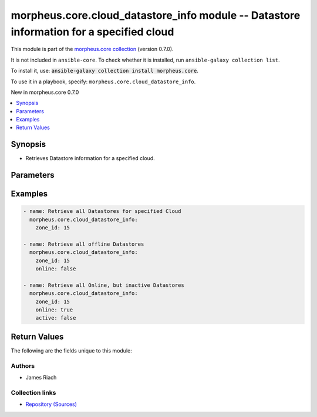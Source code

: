 
.. Created with antsibull-docs 2.7.0

morpheus.core.cloud_datastore_info module -- Datastore information for a specified cloud
++++++++++++++++++++++++++++++++++++++++++++++++++++++++++++++++++++++++++++++++++++++++

This module is part of the `morpheus.core collection <https://galaxy.ansible.com/ui/repo/published/morpheus/core/>`_ (version 0.7.0).

It is not included in ``ansible-core``.
To check whether it is installed, run ``ansible-galaxy collection list``.

To install it, use: :code:`ansible-galaxy collection install morpheus.core`.

To use it in a playbook, specify: ``morpheus.core.cloud_datastore_info``.

New in morpheus.core 0.7.0

.. contents::
   :local:
   :depth: 1


Synopsis
--------

- Retrieves Datastore information for a specified cloud.








Parameters
----------

.. raw:: html

  <table style="width: 100%;">
  <thead>
    <tr>
    <th><p>Parameter</p></th>
    <th><p>Comments</p></th>
  </tr>
  </thead>
  <tbody>
  <tr>
    <td valign="top">
      <div class="ansibleOptionAnchor" id="parameter-active"></div>
      <p style="display: inline;"><strong>active</strong></p>
      <a class="ansibleOptionLink" href="#parameter-active" title="Permalink to this option"></a>
      <p style="font-size: small; margin-bottom: 0;">
        <span style="color: purple;">boolean</span>
      </p>
    </td>
    <td valign="top">
      <p>Filter by whether the Datastore is active or not.</p>
      <p style="margin-top: 8px;"><b">Choices:</b></p>
      <ul>
        <li><p><code>false</code></p></li>
        <li><p><code>true</code></p></li>
      </ul>

    </td>
  </tr>
  <tr>
    <td valign="top">
      <div class="ansibleOptionAnchor" id="parameter-detail"></div>
      <p style="display: inline;"><strong>detail</strong></p>
      <a class="ansibleOptionLink" href="#parameter-detail" title="Permalink to this option"></a>
      <p style="font-size: small; margin-bottom: 0;">
        <span style="color: purple;">string</span>
      </p>
    </td>
    <td valign="top">
      <p>Level of detail returned.</p>
      <p style="margin-top: 8px;"><b">Choices:</b></p>
      <ul>
        <li><p><code style="color: blue;"><b>&#34;summary&#34;</b></code> <span style="color: blue;">← (default)</span></p></li>
        <li><p><code>&#34;full&#34;</code></p></li>
      </ul>

    </td>
  </tr>
  <tr>
    <td valign="top">
      <div class="ansibleOptionAnchor" id="parameter-id"></div>
      <p style="display: inline;"><strong>id</strong></p>
      <a class="ansibleOptionLink" href="#parameter-id" title="Permalink to this option"></a>
      <p style="font-size: small; margin-bottom: 0;">
        <span style="color: purple;">integer</span>
      </p>
    </td>
    <td valign="top">
      <p>Return specific object by id.</p>
    </td>
  </tr>
  <tr>
    <td valign="top">
      <div class="ansibleOptionAnchor" id="parameter-name"></div>
      <p style="display: inline;"><strong>name</strong></p>
      <a class="ansibleOptionLink" href="#parameter-name" title="Permalink to this option"></a>
      <p style="font-size: small; margin-bottom: 0;">
        <span style="color: purple;">string</span>
      </p>
    </td>
    <td valign="top">
      <p>Filter by name.</p>
    </td>
  </tr>
  <tr>
    <td valign="top">
      <div class="ansibleOptionAnchor" id="parameter-online"></div>
      <p style="display: inline;"><strong>online</strong></p>
      <a class="ansibleOptionLink" href="#parameter-online" title="Permalink to this option"></a>
      <p style="font-size: small; margin-bottom: 0;">
        <span style="color: purple;">boolean</span>
      </p>
    </td>
    <td valign="top">
      <p>Filter by whether the Datastore is online or not.</p>
      <p style="margin-top: 8px;"><b">Choices:</b></p>
      <ul>
        <li><p><code>false</code></p></li>
        <li><p><code>true</code></p></li>
      </ul>

    </td>
  </tr>
  <tr>
    <td valign="top">
      <div class="ansibleOptionAnchor" id="parameter-regex_name"></div>
      <p style="display: inline;"><strong>regex_name</strong></p>
      <a class="ansibleOptionLink" href="#parameter-regex_name" title="Permalink to this option"></a>
      <p style="font-size: small; margin-bottom: 0;">
        <span style="color: purple;">boolean</span>
      </p>
    </td>
    <td valign="top">
      <p>Treat the name parameter as a regular expression.</p>
      <p style="margin-top: 8px;"><b">Choices:</b></p>
      <ul>
        <li><p><code style="color: blue;"><b>false</b></code> <span style="color: blue;">← (default)</span></p></li>
        <li><p><code>true</code></p></li>
      </ul>

    </td>
  </tr>
  <tr>
    <td valign="top">
      <div class="ansibleOptionAnchor" id="parameter-visibility"></div>
      <p style="display: inline;"><strong>visibility</strong></p>
      <a class="ansibleOptionLink" href="#parameter-visibility" title="Permalink to this option"></a>
      <p style="font-size: small; margin-bottom: 0;">
        <span style="color: purple;">string</span>
      </p>
    </td>
    <td valign="top">
      <p>Filter by visibility of the Datastore.</p>
      <p style="margin-top: 8px;"><b">Choices:</b></p>
      <ul>
        <li><p><code>&#34;private&#34;</code></p></li>
        <li><p><code>&#34;public&#34;</code></p></li>
      </ul>

    </td>
  </tr>
  <tr>
    <td valign="top">
      <div class="ansibleOptionAnchor" id="parameter-zone_id"></div>
      <div class="ansibleOptionAnchor" id="parameter-cloud_id"></div>
      <p style="display: inline;"><strong>zone_id</strong></p>
      <a class="ansibleOptionLink" href="#parameter-zone_id" title="Permalink to this option"></a>
      <p style="font-size: small; margin-bottom: 0;"><span style="color: darkgreen; white-space: normal;">aliases: cloud_id</span></p>
      <p style="font-size: small; margin-bottom: 0;">
        <span style="color: purple;">integer</span>
        / <span style="color: red;">required</span>
      </p>
    </td>
    <td valign="top">
      <p>Id of the Cloud to query.</p>
    </td>
  </tr>
  </tbody>
  </table>






Examples
--------

.. code-block:: yaml

    
    - name: Retrieve all Datastores for specified Cloud
      morpheus.core.cloud_datastore_info:
        zone_id: 15

    - name: Retrieve all offline Datastores
      morpheus.core.cloud_datastore_info:
        zone_id: 15
        online: false

    - name: Retrieve all Online, but inactive Datastores
      morpheus.core.cloud_datastore_info:
        zone_id: 15
        online: true
        active: false





Return Values
-------------
The following are the fields unique to this module:

.. raw:: html

  <table style="width: 100%;">
  <thead>
    <tr>
    <th><p>Key</p></th>
    <th><p>Description</p></th>
  </tr>
  </thead>
  <tbody>
  <tr>
    <td valign="top">
      <div class="ansibleOptionAnchor" id="return-datastores"></div>
      <p style="display: inline;"><strong>datastores</strong></p>
      <a class="ansibleOptionLink" href="#return-datastores" title="Permalink to this return value"></a>
      <p style="font-size: small; margin-bottom: 0;">
        <span style="color: purple;">string</span>
      </p>
    </td>
    <td valign="top">
      <p>A List of Datastores.</p>
      <p style="margin-top: 8px;"><b>Returned:</b> always</p>
      <p style="margin-top: 8px; color: blue; word-wrap: break-word; word-break: break-all;"><b style="color: black;">Sample:</b> <code>{&#34;datastores&#34;: [{&#34;active&#34;: true, &#34;free_space&#34;: 52737672740864, &#34;id&#34;: 200, &#34;name&#34;: &#34;vmware-ds001&#34;, &#34;online&#34;: true, &#34;type&#34;: &#34;cluster&#34;, &#34;visibility&#34;: &#34;public&#34;, &#34;zone&#34;: {&#34;id&#34;: 5, &#34;name&#34;: &#34;vmware cloud&#34;}}]}</code></p>
    </td>
  </tr>
  </tbody>
  </table>




Authors
~~~~~~~

- James Riach



Collection links
~~~~~~~~~~~~~~~~

* `Repository (Sources) <https://www.github.com/gomorpheus/ansible-collection-morpheus-core>`__

